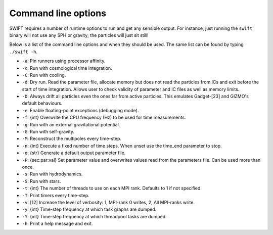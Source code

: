 .. Command line options
   Matthieu Schaller, 21st October 2018

.. _cmdline-options:

Command line options
====================

SWIFT requires a number of runtime options to run and get any sensible output.
For instance, just running the ``swift`` binary will not use any SPH or gravity;
the particles will just sit still!

Below is a list of the command line options and when they should be used. The same list
can be found by typing ``./swift -h``.

+ ``-a``: Pin runners using processor affinity.
+ ``-c``: Run with cosmological time integration.
+ ``-C``: Run with cooling.
+ ``-d``: Dry run. Read the parameter file, allocate memory but does not read
  the particles from ICs and exit before the start of time integration. Allows
  user to check validity of parameter and IC files as well as memory limits.
+ ``-D``: Always drift all particles even the ones far from active particles.
  This emulates Gadget-[23] and GIZMO's default behaviours.
+ ``-e``: Enable floating-point exceptions (debugging mode).
+ ``-f``: {int} Overwrite the CPU frequency (Hz) to be used for time measurements.
+ ``-g``: Run with an external gravitational potential.
+ ``-G``: Run with self-gravity.
+ ``-M``: Reconstruct the multipoles every time-step.
+ ``-n``: {int} Execute a fixed number of time steps. When unset use the
  time_end parameter to stop.
+ ``-o``: {str} Generate a default output parameter file.
+ ``-P``: {sec:par:val} Set parameter value and overwrites values read from the
  parameters file. Can be used more than once.
+ ``-s``: Run with hydrodynamics.
+ ``-S``: Run with stars.
+ ``-t``: {int} The number of threads to use on each MPI rank. Defaults to 1 if
  not specified.
+ ``-T``: Print timers every time-step.
+ ``-v``: [12] Increase the level of verbosity: 1, MPI-rank 0 writes, 2, All
  MPI-ranks write.
+ ``-y``: {int} Time-step frequency at which task graphs are dumped.
+ ``-Y``: {int} Time-step frequency at which threadpool tasks are dumped.
+ ``-h``: Print a help message and exit.
